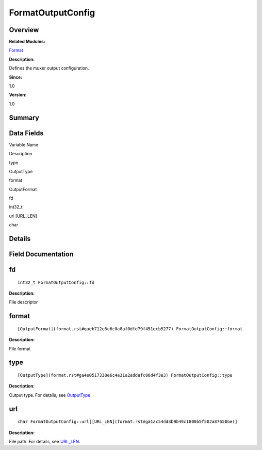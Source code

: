 FormatOutputConfig
==================

**Overview**\ 
--------------

**Related Modules:**

`Format <format.rst>`__

**Description:**

Defines the muxer output configuration.

**Since:**

1.0

**Version:**

1.0

**Summary**\ 
-------------

Data Fields
-----------

.. raw:: html

   <table>

.. raw:: html

   <thead align="left">

.. raw:: html

   <tr id="row1470264234093530">

.. raw:: html

   <th class="cellrowborder" valign="top" width="50%" id="mcps1.1.3.1.1">

.. raw:: html

   <p id="p112886687093530">

Variable Name

.. raw:: html

   </p>

.. raw:: html

   </th>

.. raw:: html

   <th class="cellrowborder" valign="top" width="50%" id="mcps1.1.3.1.2">

.. raw:: html

   <p id="p629509750093530">

Description

.. raw:: html

   </p>

.. raw:: html

   </th>

.. raw:: html

   </tr>

.. raw:: html

   </thead>

.. raw:: html

   <tbody>

.. raw:: html

   <tr id="row1804199517093530">

.. raw:: html

   <td class="cellrowborder" valign="top" width="50%" headers="mcps1.1.3.1.1 ">

.. raw:: html

   <p id="p524525647093530">

type

.. raw:: html

   </p>

.. raw:: html

   </td>

.. raw:: html

   <td class="cellrowborder" valign="top" width="50%" headers="mcps1.1.3.1.2 ">

.. raw:: html

   <p id="p752015605093530">

OutputType

.. raw:: html

   </p>

.. raw:: html

   </td>

.. raw:: html

   </tr>

.. raw:: html

   <tr id="row1800943811093530">

.. raw:: html

   <td class="cellrowborder" valign="top" width="50%" headers="mcps1.1.3.1.1 ">

.. raw:: html

   <p id="p1789278700093530">

format

.. raw:: html

   </p>

.. raw:: html

   </td>

.. raw:: html

   <td class="cellrowborder" valign="top" width="50%" headers="mcps1.1.3.1.2 ">

.. raw:: html

   <p id="p1939153468093530">

OutputFormat

.. raw:: html

   </p>

.. raw:: html

   </td>

.. raw:: html

   </tr>

.. raw:: html

   <tr id="row906880794093530">

.. raw:: html

   <td class="cellrowborder" valign="top" width="50%" headers="mcps1.1.3.1.1 ">

.. raw:: html

   <p id="p1969804671093530">

fd

.. raw:: html

   </p>

.. raw:: html

   </td>

.. raw:: html

   <td class="cellrowborder" valign="top" width="50%" headers="mcps1.1.3.1.2 ">

.. raw:: html

   <p id="p870683150093530">

int32_t

.. raw:: html

   </p>

.. raw:: html

   </td>

.. raw:: html

   </tr>

.. raw:: html

   <tr id="row178593871093530">

.. raw:: html

   <td class="cellrowborder" valign="top" width="50%" headers="mcps1.1.3.1.1 ">

.. raw:: html

   <p id="p1041455370093530">

url [URL_LEN]

.. raw:: html

   </p>

.. raw:: html

   </td>

.. raw:: html

   <td class="cellrowborder" valign="top" width="50%" headers="mcps1.1.3.1.2 ">

.. raw:: html

   <p id="p60161405093530">

char

.. raw:: html

   </p>

.. raw:: html

   </td>

.. raw:: html

   </tr>

.. raw:: html

   </tbody>

.. raw:: html

   </table>

**Details**\ 
-------------

**Field Documentation**\ 
-------------------------

fd
--

::

   int32_t FormatOutputConfig::fd

**Description:**

File descriptor

format
------

::

   [OutputFormat](format.rst#gaeb712c6c6c0a8af0dfd79f451ecb9277) FormatOutputConfig::format

**Description:**

File format

type
----

::

   [OutputType](format.rst#ga4e0517338e6c4a31a2addafc06d4f3a3) FormatOutputConfig::type

**Description:**

Output type. For details, see
`OutputType <format.rst#ga4e0517338e6c4a31a2addafc06d4f3a3>`__.

url
---

::

   char FormatOutputConfig::url[[URL_LEN](format.rst#ga1ac54dd3b9b49c1800b5f502a87650be)]

**Description:**

File path. For details, see
`URL_LEN <format.rst#ga1ac54dd3b9b49c1800b5f502a87650be>`__.
